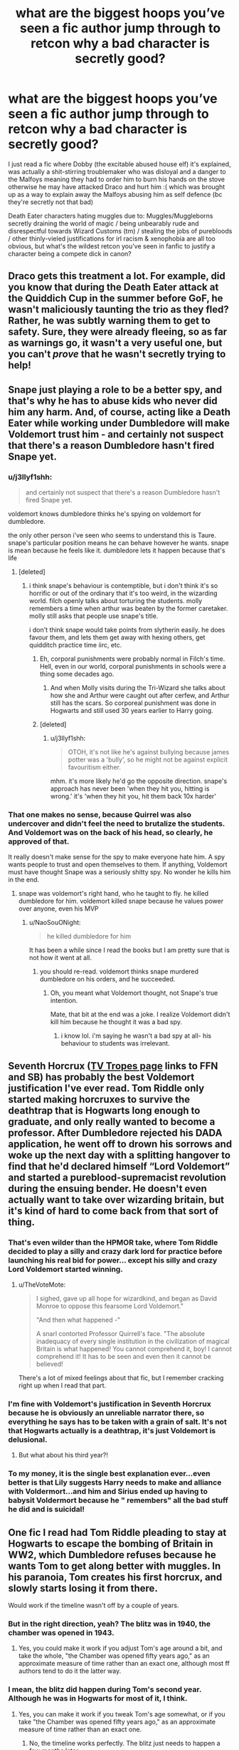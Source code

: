 #+TITLE: what are the biggest hoops you’ve seen a fic author jump through to retcon why a bad character is secretly good?

* what are the biggest hoops you’ve seen a fic author jump through to retcon why a bad character is secretly good?
:PROPERTIES:
:Author: BlueJFisher
:Score: 39
:DateUnix: 1548031766.0
:DateShort: 2019-Jan-21
:END:
I just read a fic where Dobby (the excitable abused house elf) it's explained, was actually a shit-stirring troublemaker who was disloyal and a danger to the Malfoys meaning they had to order him to burn his hands on the stove otherwise he may have attacked Draco and hurt him :( which was brought up as a way to explain away the Malfoys abusing him as self defence (bc they're secretly not that bad)

Death Eater characters hating muggles due to: Muggles/Muggleborns secretly draining the world of magic / being unbearably rude and disrespectful towards Wizard Customs (tm) / stealing the jobs of purebloods / other thinly-vieled justifications for irl racism & xenophobia are all too obvious, but what's the wildest retcon you've seen in fanfic to justify a character being a compete dick in canon?


** Draco gets this treatment a lot. For example, did you know that during the Death Eater attack at the Quiddich Cup in the summer before GoF, he wasn't maliciously taunting the trio as they fled? Rather, he was subtly warning them to get to safety. Sure, they were already fleeing, so as far as warnings go, it wasn't a very useful one, but you can't /prove/ that he wasn't secretly trying to help!
:PROPERTIES:
:Author: turbinicarpus
:Score: 50
:DateUnix: 1548038336.0
:DateShort: 2019-Jan-21
:END:


** Snape just playing a role to be a better spy, and that's why he has to abuse kids who never did him any harm. And, of course, acting like a Death Eater while working under Dumbledore will make Voldemort trust him - and certainly not suspect that there's a reason Dumbledore hasn't fired Snape yet.
:PROPERTIES:
:Author: Starfox5
:Score: 54
:DateUnix: 1548033720.0
:DateShort: 2019-Jan-21
:END:

*** u/j3llyf1shh:
#+begin_quote
  and certainly not suspect that there's a reason Dumbledore hasn't fired Snape yet.
#+end_quote

voldemort knows dumbledore thinks he's spying on voldemort for dumbledore.

the only other person i've seen who seems to understand this is Taure. snape's particular position means he can behave however he wants. snape is mean because he feels like it. dumbledore lets it happen because that's life
:PROPERTIES:
:Author: j3llyf1shh
:Score: 39
:DateUnix: 1548034198.0
:DateShort: 2019-Jan-21
:END:

**** [deleted]
:PROPERTIES:
:Score: 11
:DateUnix: 1548039219.0
:DateShort: 2019-Jan-21
:END:

***** i think snape's behaviour is contemptible, but i don't think it's so horrific or out of the ordinary that it's too weird, in the wizarding world. filch openly talks about torturing the students. molly remembers a time when arthur was beaten by the former caretaker. molly still asks that people use snape's title.

i don't think snape would take points from slytherin easily. he does favour them, and lets them get away with hexing others, get quidditch practice time iirc, etc.
:PROPERTIES:
:Author: j3llyf1shh
:Score: 15
:DateUnix: 1548039816.0
:DateShort: 2019-Jan-21
:END:

****** Eh, corporal punishments were probably normal in Filch's time. Hell, even in our world, corporal punishments in schools were a thing some decades ago.
:PROPERTIES:
:Author: NaoSouONight
:Score: 5
:DateUnix: 1548044797.0
:DateShort: 2019-Jan-21
:END:

******* And when Molly visits during the Tri-Wizard she talks about how she and Arthur were caught out after cerfew, and Arthur still has the scars. So corporeal punishment was done in Hogwarts and still used 30 years earlier to Harry going.
:PROPERTIES:
:Author: mannd1068
:Score: 4
:DateUnix: 1548077100.0
:DateShort: 2019-Jan-21
:END:


****** [deleted]
:PROPERTIES:
:Score: 4
:DateUnix: 1548040523.0
:DateShort: 2019-Jan-21
:END:

******* u/j3llyf1shh:
#+begin_quote
  OTOH, it's not like he's against bullying because james potter was a 'bully', so he might not be against explicit favouritism either.
#+end_quote

mhm. it's more likely he'd go the opposite direction. snape's approach has never been 'when they hit you, hitting is wrong.' it's 'when they hit you, hit them back 10x harder'
:PROPERTIES:
:Author: j3llyf1shh
:Score: 5
:DateUnix: 1548041612.0
:DateShort: 2019-Jan-21
:END:


*** That one makes no sense, because Quirrel was also undercover and didn't feel the need to brutalize the students. And Voldemort was on the back of his head, so clearly, he approved of that.

It really doesn't make sense for the spy to make everyone hate him. A spy wants people to trust and open themselves to them. If anything, Voldemort must have thought Snape was a seriously shitty spy. No wonder he kills him in the end.
:PROPERTIES:
:Author: NaoSouONight
:Score: 7
:DateUnix: 1548044716.0
:DateShort: 2019-Jan-21
:END:

**** snape was voldemort's right hand, who he taught to fly. he killed dumbledore for him. voldemort killed snape because he values power over anyone, even his MVP
:PROPERTIES:
:Author: j3llyf1shh
:Score: -7
:DateUnix: 1548046881.0
:DateShort: 2019-Jan-21
:END:

***** u/NaoSouONight:
#+begin_quote
  he killed dumbledore for him
#+end_quote

It has been a while since I read the books but I am pretty sure that is not how it went at all.
:PROPERTIES:
:Author: NaoSouONight
:Score: 4
:DateUnix: 1548047450.0
:DateShort: 2019-Jan-21
:END:

****** you should re-read. voldemort thinks snape murdered dumbledore on his orders, and he succeeded.
:PROPERTIES:
:Author: j3llyf1shh
:Score: 2
:DateUnix: 1548054462.0
:DateShort: 2019-Jan-21
:END:

******* Oh, you meant what Voldemort thought, not Snape's true intention.

Mate, that bit at the end was a joke. I realize Voldemort didn't kill him because he thought it was a bad spy.
:PROPERTIES:
:Author: NaoSouONight
:Score: 2
:DateUnix: 1548056506.0
:DateShort: 2019-Jan-21
:END:

******** i know lol. i'm saying he wasn't a bad spy at all- his behaviour to students was irrelevant.
:PROPERTIES:
:Author: j3llyf1shh
:Score: 1
:DateUnix: 1548056672.0
:DateShort: 2019-Jan-21
:END:


** Seventh Horcrux ([[https://tvtropes.org/pmwiki/pmwiki.php/Fanfic/SeventhHorcrux][TV Tropes page]] links to FFN and SB) has probably the best Voldemort justification I've ever read. Tom Riddle only started making horcruxes to survive the deathtrap that is Hogwarts long enough to graduate, and only really wanted to become a professor. After Dumbledore rejected his DADA application, he went off to drown his sorrows and woke up the next day with a splitting hangover to find that he'd declared himself “Lord Voldemort” and started a pureblood-supremacist revolution during the ensuing bender. He doesn't even actually want to take over wizarding britain, but it's kind of hard to come back from that sort of thing.
:PROPERTIES:
:Author: DaringSteel
:Score: 46
:DateUnix: 1548045569.0
:DateShort: 2019-Jan-21
:END:

*** That's even wilder than the HPMOR take, where Tom Riddle decided to play a silly and crazy dark lord for practice before launching his real bid for power... except his silly and crazy Lord Voldemort started winning.
:PROPERTIES:
:Author: Evan_Th
:Score: 34
:DateUnix: 1548053728.0
:DateShort: 2019-Jan-21
:END:

**** u/TheVoteMote:
#+begin_quote
  I sighed, gave up all hope for wizardkind, and began as David Monroe to oppose this fearsome Lord Voldemort."

  "And then what happened -"

  A snarl contorted Professor Quirrell's face. "The absolute inadequacy of every single institution in the civilization of magical Britain is what happened! You cannot comprehend it, boy! I cannot comprehend it! It has to be seen and even then it cannot be believed!
#+end_quote

There's a lot of mixed feelings about that fic, but I remember cracking right up when I read that part.
:PROPERTIES:
:Author: TheVoteMote
:Score: 8
:DateUnix: 1548217218.0
:DateShort: 2019-Jan-23
:END:


*** I'm fine with Voldemort's justification in Seventh Horcrux because he is obviously an unreliable narrator there, so everything he says has to be taken with a grain of salt. It's not that Hogwarts actually is a deathtrap, it's just Voldemort is delusional.
:PROPERTIES:
:Author: neymovirne
:Score: 15
:DateUnix: 1548063728.0
:DateShort: 2019-Jan-21
:END:

**** But what about his third year?!
:PROPERTIES:
:Author: AnimaLepton
:Score: 3
:DateUnix: 1548095754.0
:DateShort: 2019-Jan-21
:END:


*** To my money, it is the single best explanation ever...even better is that Lily suggests Harry needs to make and alliance with Voldermort...and him and Sirius ended up having to babysit Voldermort because he " remembers" all the bad stuff he did and is suicidal!
:PROPERTIES:
:Score: 7
:DateUnix: 1548060380.0
:DateShort: 2019-Jan-21
:END:


** One fic I read had Tom Riddle pleading to stay at Hogwarts to escape the bombing of Britain in WW2, which Dumbledore refuses because he wants Tom to get along better with muggles. In his paranoia, Tom creates his first horcrux, and slowly starts losing it from there.

Would work if the timeline wasn't off by a couple of years.
:PROPERTIES:
:Author: avittamboy
:Score: 16
:DateUnix: 1548067385.0
:DateShort: 2019-Jan-21
:END:

*** But in the right direction, yeah? The blitz was in 1940, the chamber was opened in 1943.
:PROPERTIES:
:Author: AnimaLepton
:Score: 5
:DateUnix: 1548095918.0
:DateShort: 2019-Jan-21
:END:

**** Yes, you could make it work if you adjust Tom's age around a bit, and take the whole, "the Chamber was opened fifty years ago," as an approximate measure of time rather than an exact one, although most ff authors tend to do it the latter way.
:PROPERTIES:
:Author: avittamboy
:Score: 5
:DateUnix: 1548109523.0
:DateShort: 2019-Jan-22
:END:


*** I mean, the blitz did happen during Tom's second year. Although he was in Hogwarts for most of it, I think.
:PROPERTIES:
:Author: Lakas1236547
:Score: 2
:DateUnix: 1548103062.0
:DateShort: 2019-Jan-22
:END:

**** Yes, you can make it work if you tweak Tom's age somewhat, or if you take "the Chamber was opened fifty years ago," as an approximate measure of time rather than an exact one.
:PROPERTIES:
:Author: avittamboy
:Score: 1
:DateUnix: 1548109606.0
:DateShort: 2019-Jan-22
:END:

***** No, the timeline works perfectly. The blitz just needs to happen a few months later.
:PROPERTIES:
:Author: Lakas1236547
:Score: 1
:DateUnix: 1548109690.0
:DateShort: 2019-Jan-22
:END:


** I mean, in a sense, Dobby WAS a shit-stirring troublemaker who was disloyal and a danger to the Malfoys. That is an accurate description of the character in the books.

He was a shit-stirring troublemaker (Look at what he did when trying to save Harry: Hide his letters, mess with the station wall, enchant a bludger to break his maim him...)

He was disloyal and a danger to the Malfoys in the sense that he did go behind their backs to try and warn Harry Potter about their plans and ruin them.

Of course, they already mistreated him BEFORE those things, but still.
:PROPERTIES:
:Author: NaoSouONight
:Score: 30
:DateUnix: 1548044573.0
:DateShort: 2019-Jan-21
:END:


** u/iamspambot:
#+begin_quote
  Death Eater characters hating muggles due to: Muggles/Muggleborns secretly draining the world of magic / being unbearably rude and disrespectful towards Wizard Customs (tm) / stealing the jobs of purebloods / other thinly-vieled justifications for irl racism & xenophobia are all too obvious
#+end_quote

There is a lesser version of this, which is the "I'm not racist, but" to the Death Eaters' KKK, that shows up in a decent amount of fics, especially in certain Harry/Daphne fics (and could be in more stuff but in my less discerning fanfic days I read a lot of H/D fics) where the Slytherins just don't like Hermione for being one of the uppity muggleborns who just doesn't know her place (my paraphrase of them, not their words). Little bit of xenophobia without going full white supremacy defense.
:PROPERTIES:
:Author: iamspambot
:Score: 8
:DateUnix: 1548098591.0
:DateShort: 2019-Jan-21
:END:


** This wasn't in a fic, but there was a [[https://tobermoriansass.tumblr.com/post/121861510635/datvikingtho-datvikingtho-magelet-301][really terrible bit of meta]] going around on tumblr about how it was totally reasonable for Salazar Slytherin to put a lethal monster in a school because it was needed defense against those dangerous Muggles, rather than him just being a bigot. It'll haunt me forever.
:PROPERTIES:
:Author: siderumincaelo
:Score: 21
:DateUnix: 1548035799.0
:DateShort: 2019-Jan-21
:END:

*** People always have to handwave away the Basilisk if they do some variant of the Salazar portrait who trains Harry sort of story.

I wonder why their isn't more Godric training Harry? It seems like I've seen Salazar, Ravenclaw, and even Hogwarts itself as a trainer more than Godric or Hufflepuff.
:PROPERTIES:
:Author: Threedom_isnt_3
:Score: 12
:DateUnix: 1548041328.0
:DateShort: 2019-Jan-21
:END:

**** [deleted]
:PROPERTIES:
:Score: 14
:DateUnix: 1548042090.0
:DateShort: 2019-Jan-21
:END:

***** Yeah but according to Pottermore, Godric is like the top duelist of that age (or possibly any age).

I'd like to see some author jump on that and make Harry a BAMF duelist thru Godric.

But I totally get that a cool guy with a sword seems a bit cliche and boring.
:PROPERTIES:
:Author: Threedom_isnt_3
:Score: 10
:DateUnix: 1548042341.0
:DateShort: 2019-Jan-21
:END:

****** [deleted]
:PROPERTIES:
:Score: 10
:DateUnix: 1548043082.0
:DateShort: 2019-Jan-21
:END:

******* See this makes me want a Godric!mentor fic even more. Damn you!

Yeah I could see the sword as a tool as well. I mean it's certainly more useful than a tiara or a cup or a locket (unless those things grant certain powers or protections, which they very well may).

The sword is apparently silver, so it's also useful against werewolves, and it's goblin-forged, so you could tie in some subplot where the goblins are after Harry trying to get their sword back.
:PROPERTIES:
:Author: Threedom_isnt_3
:Score: 6
:DateUnix: 1548043286.0
:DateShort: 2019-Jan-21
:END:


******* Witcher 4: Godric Gryffindor, Wand for men, sword for beasts!
:PROPERTIES:
:Author: raapster
:Score: 3
:DateUnix: 1548080585.0
:DateShort: 2019-Jan-21
:END:


******* Huh. Nice. I've spent a bit of time thinking about how that sword could possibly fit into HP magical combat, but this never occurred to me.

If he's really skilled he could also just apparate at/onto the creatures.
:PROPERTIES:
:Author: TheVoteMote
:Score: 3
:DateUnix: 1548217417.0
:DateShort: 2019-Jan-23
:END:

******** [deleted]
:PROPERTIES:
:Score: 3
:DateUnix: 1548231863.0
:DateShort: 2019-Jan-23
:END:

********* You've put a lot of thought into this, and I think it has borne good results. I really like the thought of integrating the Sword into Harry's arsenal, without it become too cliche or some kind of muggle-wank "Harry's the first wizard who thought to dodge and use hand-to-hand combat" story.

I'm starting to view the sword as 1) a tool for specialized tasks, like killing things that are resistant to magic and 2) a symbol of Gryffindor's values.

It also should be noted that the Pottermore explanation for why a wizard carries a sword is that Godric still interacted with the muggles of his times, and if he ever got into a scrape with them he needed a weapon that wouldn't give away his magic. So take that for what you will.
:PROPERTIES:
:Author: Threedom_isnt_3
:Score: 2
:DateUnix: 1548240132.0
:DateShort: 2019-Jan-23
:END:

********** [deleted]
:PROPERTIES:
:Score: 2
:DateUnix: 1548242057.0
:DateShort: 2019-Jan-23
:END:

*********** I was somewhat inaccurate in my Pottermore explanation. Here's the source:

#+begin_quote
  The question of why a wizard would need a sword, though often asked, is easily answered. In the days before the International Statute of Secrecy, when wizards mingled freely with Muggles, they would use swords to defend themselves just as often as wands. Indeed, it was considered unsporting to use a wand against a Muggle sword (which is not to say it was never done). Many gifted wizards were also accomplished duellists in the conventional sense, Gryffindor among them.
#+end_quote

That's the JKR justification. I think it makes it kind of lame, honestly. Like why go through the trials of getting this cool goblin sword if you're only really keeping it because "it was considered unsporting" to fight Muggles with a wand. They weren't trying to hide their magic or anything, they just didn't want to use a wand? I mean you could use a wand to non-lethally subdue Muggles but for whatever reason you just decide to maim them with a sword? Weird.

Interestingly, enembee had Harry use the sword as a tool in Forests of Valbone and it was pretty cool.

I really like [[https://images.ctfassets.net/bxd3o8b291gf/7KNU5esIF2S4AW4wW4SIwO/e272c8632954fc0578e5d8b1b191344c/PM_GodricGryffindor_Founders.jpg?w=665&h=665&fit=thumb&f=center&q=85][this]] Godric art myself. I mean the man's got great hair.
:PROPERTIES:
:Author: Threedom_isnt_3
:Score: 2
:DateUnix: 1548242520.0
:DateShort: 2019-Jan-23
:END:

************ [deleted]
:PROPERTIES:
:Score: 2
:DateUnix: 1548244145.0
:DateShort: 2019-Jan-23
:END:

************* I'd actually like to see a fic where the monarchs themselves (or at least their family line/history) were wizards. Then you'd have an actual, tangible justification for why people saw the aristocracy as divine: they could do magic!

But I agree. Canon HP wizards are way to powerful to care about what Muggles think.

However that Muggles save the day trope persists. There was even a weird fic where Margaret Thatcher came in to save her homeboy Harry. [[https://www.fanfiction.net/s/12212363/1/Harry-Potter-and-The-Iron-Lady][Harry Potter and the Iron Lady]]
:PROPERTIES:
:Author: Threedom_isnt_3
:Score: 2
:DateUnix: 1548245119.0
:DateShort: 2019-Jan-23
:END:


********** [deleted]
:PROPERTIES:
:Score: 2
:DateUnix: 1548242190.0
:DateShort: 2019-Jan-23
:END:

*********** Before I clicked the link I had a horrible feeling this was going somewhere far more sinister or sexual. Something's wrong with me.
:PROPERTIES:
:Author: Threedom_isnt_3
:Score: 2
:DateUnix: 1548243032.0
:DateShort: 2019-Jan-23
:END:


********* [[https://www.fanfiction.net/s/6769957/1/][*/Harry amidst the Vaults of Stone/*]] by [[https://www.fanfiction.net/u/2713680/NothingPretentious][/NothingPretentious/]]

#+begin_quote
  Following the fall of Voldemort, it is up to the Gringotts goblins to carry out the terms of the Potters' will. What will happen when young Harry Potter - halfblood, Parselmouth, curse-scarred, outsider - is raised in the stalagmite city of Underfoot?
#+end_quote

^{/Site/:} ^{fanfiction.net} ^{*|*} ^{/Category/:} ^{Harry} ^{Potter} ^{*|*} ^{/Rated/:} ^{Fiction} ^{T} ^{*|*} ^{/Chapters/:} ^{28} ^{*|*} ^{/Words/:} ^{157,245} ^{*|*} ^{/Reviews/:} ^{2,127} ^{*|*} ^{/Favs/:} ^{3,726} ^{*|*} ^{/Follows/:} ^{4,380} ^{*|*} ^{/Updated/:} ^{5/24/2013} ^{*|*} ^{/Published/:} ^{2/23/2011} ^{*|*} ^{/id/:} ^{6769957} ^{*|*} ^{/Language/:} ^{English} ^{*|*} ^{/Genre/:} ^{Adventure/Fantasy} ^{*|*} ^{/Characters/:} ^{Harry} ^{P.} ^{*|*} ^{/Download/:} ^{[[http://www.ff2ebook.com/old/ffn-bot/index.php?id=6769957&source=ff&filetype=epub][EPUB]]} ^{or} ^{[[http://www.ff2ebook.com/old/ffn-bot/index.php?id=6769957&source=ff&filetype=mobi][MOBI]]}

--------------

*FanfictionBot*^{2.0.0-beta} | [[https://github.com/tusing/reddit-ffn-bot/wiki/Usage][Usage]]
:PROPERTIES:
:Author: FanfictionBot
:Score: 1
:DateUnix: 1548231884.0
:DateShort: 2019-Jan-23
:END:


**** I think it's half because the fics i know of have Harry learning stuff other than dueling from Slytherin or whoever. Like A Cadmean Victory has Harry learn blood magic and stuff.
:PROPERTIES:
:Author: Garanar
:Score: 3
:DateUnix: 1548044621.0
:DateShort: 2019-Jan-21
:END:

***** True. But by all rights he should be learning some dueling. It requires the least amount of divergence from Harry's cannon character because he loves DADA and practical learning. I can buy Harry buckling down and learning to duel a bit more than Harry buckling down and learning Runes or Blood Rituals or something.
:PROPERTIES:
:Author: Threedom_isnt_3
:Score: 2
:DateUnix: 1548045358.0
:DateShort: 2019-Jan-21
:END:

****** A portrait could conceivably teach the theory needed to carry out rituals and such, but you can't duel one and how do you learn dying without dueling?
:PROPERTIES:
:Author: Electric999999
:Score: 0
:DateUnix: 1548054376.0
:DateShort: 2019-Jan-21
:END:

******* It obviously wouldn't always be a portrait. People have had the Room of Requirement make a physical personification of Hogwarts or whatever and had Harry duel against that.

There are tons of contrivances to power up Harry. It just surprises me that the founder of his own house seems to be the least used.
:PROPERTIES:
:Author: Threedom_isnt_3
:Score: 1
:DateUnix: 1548055127.0
:DateShort: 2019-Jan-21
:END:


**** Salazar has a secret chamber only Harry can get to, which explains why he's teaching Harry and more importantly why he isn't teaching other people.
:PROPERTIES:
:Author: Electric999999
:Score: 1
:DateUnix: 1548054202.0
:DateShort: 2019-Jan-21
:END:

***** A lot of fics use the Room of Requirement as a training room, but it's like Rowena Ravenclaw or a physical manifestation of the castle or whatever who teaches him in there, I've never seen Godric Gryffindor as the mentor.

Enembee has a mentor!Godric in one of his stories but I can't think of many others.
:PROPERTIES:
:Author: Threedom_isnt_3
:Score: 1
:DateUnix: 1548055278.0
:DateShort: 2019-Jan-21
:END:


*** I mean, I don't think the Basilisk is inherently evil in and by itself. 1000 years of isolation and then waking up to Voldemort probably didn't do the snake any favors as far as morality goes.

The Basilisk is about as guilty as a trained attack dog at that point.
:PROPERTIES:
:Author: NaoSouONight
:Score: 14
:DateUnix: 1548044957.0
:DateShort: 2019-Jan-21
:END:


*** [deleted]
:PROPERTIES:
:Score: 4
:DateUnix: 1548041594.0
:DateShort: 2019-Jan-21
:END:

**** It's damn hard to see how the defensive value of a basilisk against /any/ kind of attack would outweigh the risk inherent in keeping a monster that can kill with its eyes in a school full of children.
:PROPERTIES:
:Author: siderumincaelo
:Score: 3
:DateUnix: 1548043252.0
:DateShort: 2019-Jan-21
:END:

***** [deleted]
:PROPERTIES:
:Score: 8
:DateUnix: 1548043736.0
:DateShort: 2019-Jan-21
:END:

****** Release the -Kraken- Basilisk!
:PROPERTIES:
:Author: BMeph
:Score: 2
:DateUnix: 1548121695.0
:DateShort: 2019-Jan-22
:END:


** Because Voldemort threatened the Death Eaters with punishment, all their crimes are irrelevant because they were coerced into committing them.

Alternatively, the Death Eaters did nothing wrong because their laws allowed all the murder and torture of Mudbloods and blood traitors. If I remember correctly, that line of defence was unsuccessfully used during the Nürnberg trials, so it has a nice irony to it.
:PROPERTIES:
:Author: Hellstrike
:Score: 6
:DateUnix: 1548070256.0
:DateShort: 2019-Jan-21
:END:


** Dobby Malfoy:

1) in one fic, Dobby hates Lucious and is mean to him because he is a Black elf given to Lucius as part of Narcissa´s dowry; as such, one time he told Cissy about Lucius being unfaithful to him, and that made Lucius beat the crap out of Dobby because he could not break the bond without insulting Narcissa?

​

2)Another fic: Lucius actually loves Dobby, who had raised him since he was a baby. Once Severus heals Lucius Dark Mark, he regains his mind and remembers Dobby being nice to him, and weeps openly.

​

Voldemort is actually a good guy:

​

1) All Cleotheo´s fics: either the Death Eaters are misunderstood- they just want their traditions to have a space in the wizarding world, which is being taken over by muggles- or the author simply does not mention any racist shit and treats the DE as simply another political Party. She also tends to write Bella as just pretending to be crazy .

​

2)Tom Riddle was very afraid of dying at Hogwarts because Dumbledore hated him and so, one day he made a horcrux almost by accident to defend himself and ended up crazy and leading a racist political group.

​

Dumbledore is evil

​

well, actually, if you put the facts on paper without context, Dumbles is like NOT such a godo guy, so yeah, in my book I think coming up with extra reasons for Dumbledore to be such a manipulative old guy is game. ( I love when he basically is drugging everyone that comes into his office as the sweets he offers are laced with many illegal potions!)

​
:PROPERTIES:
:Score: 2
:DateUnix: 1548060999.0
:DateShort: 2019-Jan-21
:END:

*** [deleted]
:PROPERTIES:
:Score: 4
:DateUnix: 1548065312.0
:DateShort: 2019-Jan-21
:END:

**** You know what? This could potentially explain everything !

1) Dumbles is such a bad guy that he secretely bonds with all the elves and poisons Dippet!

2) Then he starts poisoning the snakes to be terrible and the lions to be stupid.

3) He also poisons Harry so that he get the hots for Ginny and Ron to overcome all his hidden prejudices and get on with Hermione!
:PROPERTIES:
:Score: 5
:DateUnix: 1548067454.0
:DateShort: 2019-Jan-21
:END:
